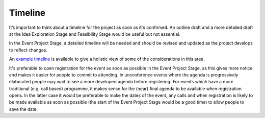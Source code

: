 .. _Timeline:

Timeline
========
It’s important to think about a timeline for the project as soon as it's confirmed. An outline draft and a more detailed 
draft at the Idea Exploration Stage and Feasibility Stage would be useful but not essential. 

In the Event Project Stage, a detailed timeline will be needed and should be revised and updated as the project develops to reflect changes.

An `example timeline <https://zenodo.org/record/4066931>`_ is available to give a holistic view of some of the considerations in this area.

It's preferable to open registration for the event as soon as possible in the Event Project Stage, as this gives more notice and makes it easier for people to commit to attending. In unconference events where the agenda is progressively elaborated people may wait to see a more developed agenda before registering. For events which have a more traditional (e.g. call based) programme, it makes sense for the (near) final agenda to be available when registration opens. In the latter case it would be preferable to make the dates of the event, any calls and when registration is likely to be made available as soon as possible (the start of the Event Project Stage would be a good time) to allow people to save the date.

